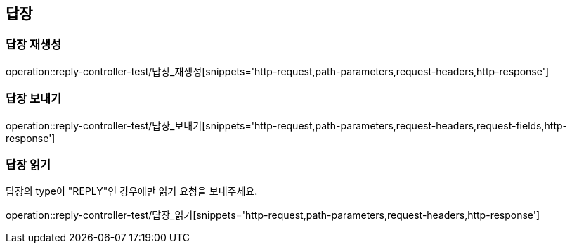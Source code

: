 == 답장

=== 답장 재생성

operation::reply-controller-test/답장_재생성[snippets='http-request,path-parameters,request-headers,http-response']

=== 답장 보내기

operation::reply-controller-test/답장_보내기[snippets='http-request,path-parameters,request-headers,request-fields,http-response']

=== 답장 읽기

답장의 type이 "REPLY"인 경우에만 읽기 요청을 보내주세요.

operation::reply-controller-test/답장_읽기[snippets='http-request,path-parameters,request-headers,http-response']

